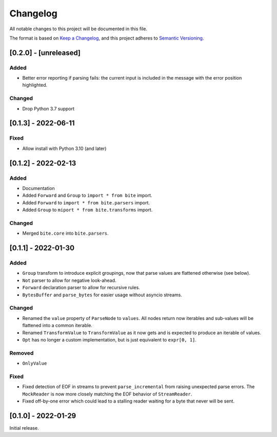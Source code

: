 Changelog
=========

All notable changes to this project will be documented in this file.

The format is based on `Keep a Changelog <https://keepachangelog.com/en/1.0.0/>`_,
and this project adheres to `Semantic Versioning <https://semver.org/spec/v2.0.0.html>`_.

[0.2.0] - [unreleased]
----------------------

Added
^^^^^

* Better error reporting if parsing fails: the current input is included in
  the message with the error position highlighted.

Changed
^^^^^^^

* Drop Python 3.7 support


[0.1.3] - 2022-06-11
--------------------

Fixed
^^^^^

* Allow install with Python 3.10 (and later)


[0.1.2] - 2022-02-13
--------------------

Added
^^^^^

* Documentation
* Added ``Forward`` and ``Group`` to ``import * from bite`` import.
* Added ``Forward`` to ``import * from bite.parsers`` import.
* Added ``Group`` to ``miport * from bite.transforms`` import.

Changed
^^^^^^^

* Merged ``bite.core`` into ``bite.parsers``.


[0.1.1] - 2022-01-30
--------------------

Added
^^^^^

* ``Group`` transform to introduce explicit groupings, now that parse values
  are flattened otherwise (see below).
* ``Not`` parser to allow for negative look-ahead.
* ``Forward`` declaration parser to allow for recursive rules.
* ``BytesBuffer`` and ``parse_bytes`` for easier usage without asyncio streams.

Changed
^^^^^^^

* Renamed the ``value`` property of ``ParseNode`` to ``values``. All nodes
  return now iterables and sub-values will be flattened into a common iterable.
* Renamed ``TransformValue`` to ``TransformValue`` as it now gets and is
  expected to produce an iterable of values.
* ``Opt`` has no longer a custom implementation, but is just equivalent to
  ``expr[0, 1]``.

Removed
^^^^^^^

* ``OnlyValue``


Fixed
^^^^^

* Fixed detection of EOF in streams to prevent ``parse_incremental`` from
  raising unexpected parse errors. The ``MockReader`` is now more closely
  matching the EOF behavior of ``StreamReader``.
* Fixed off-by-one error which could lead to a stalling reader waiting for a
  byte that never will be sent.


[0.1.0] - 2022-01-29
--------------------

Initial release.
